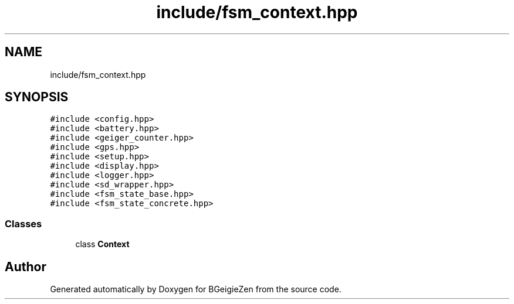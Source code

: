 .TH "include/fsm_context.hpp" 3 "Thu Mar 10 2022" "BGeigieZen" \" -*- nroff -*-
.ad l
.nh
.SH NAME
include/fsm_context.hpp
.SH SYNOPSIS
.br
.PP
\fC#include <config\&.hpp>\fP
.br
\fC#include <battery\&.hpp>\fP
.br
\fC#include <geiger_counter\&.hpp>\fP
.br
\fC#include <gps\&.hpp>\fP
.br
\fC#include <setup\&.hpp>\fP
.br
\fC#include <display\&.hpp>\fP
.br
\fC#include <logger\&.hpp>\fP
.br
\fC#include <sd_wrapper\&.hpp>\fP
.br
\fC#include <fsm_state_base\&.hpp>\fP
.br
\fC#include <fsm_state_concrete\&.hpp>\fP
.br

.SS "Classes"

.in +1c
.ti -1c
.RI "class \fBContext\fP"
.br
.in -1c
.SH "Author"
.PP 
Generated automatically by Doxygen for BGeigieZen from the source code\&.
